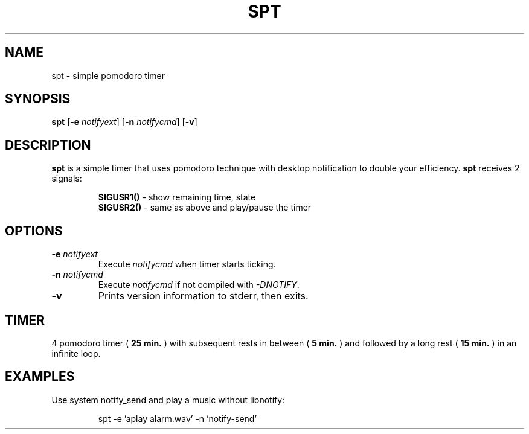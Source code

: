 .TH SPT 1 spt\-VERSION
.SH NAME
spt \- simple pomodoro timer
.SH SYNOPSIS
.B spt
.RB [ \-e
.IR notifyext ]
.RB [ \-n
.IR notifycmd ]
.RB [ \-v ]
.SH DESCRIPTION
.B spt
is a simple timer that uses pomodoro technique with desktop notification to
double your efficiency.
.B spt
receives 2 signals:
.P
.RS
.B SIGUSR1()
\- show remaining time, state
.br
.B SIGUSR2()
\- same as above and play/pause the timer
.RE
.SH OPTIONS
.TP
.BI \-e " notifyext"
Execute
.I notifycmd
when timer starts ticking.
.TP
.BI \-n " notifycmd"
Execute
.I notifycmd
if not compiled with
.IR "-DNOTIFY".
.TP
.BI \-v
Prints version information to stderr, then exits.
.SH TIMER
4 pomodoro timer (
.B 25 min.
) with subsequent rests in between (
.B 5 min.
) and followed by a long rest (
.B 15 min.
) in an infinite loop.
.SH EXAMPLES
Use system notify_send and play a music without libnotify:
.IP
spt -e 'aplay alarm.wav' -n 'notify-send'
